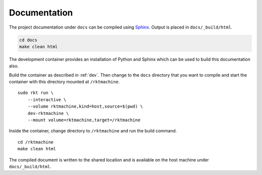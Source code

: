 .. _documentation:

Documentation
=============
The project documentation under ``docs`` can be compiled using Sphinx_. Output
is placed in ``docs/_build/html``.

.. _Sphinx: http://www.sphinx-doc.org

.. code:: bash

    cd docs
    make clean html

The development container provides an installation of Python and Sphinx which
can be used to build this documentation also.

Build the container as described in :ref:`dev`. Then change to the ``docs``
directory that you want to compile and start the container with this directory
mounted at ``/rktmachine``.

::

    sudo rkt run \
        --interactive \
        --volume rktmachine,kind=host,source=$(pwd) \
        dev-rktmachine \
        --mount volume=rktmachine,target=/rktmachine

Inside the container, change directory to ``/rktmachine`` and run the build
command.

::

    cd /rktmachine
    make clean html

The compiled document is written to the shared location and is available on the
host machine under ``docs/_build/html``.
